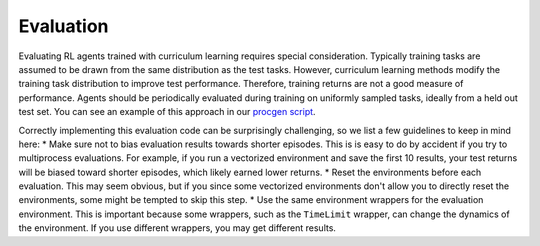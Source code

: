 Evaluation
==========

Evaluating RL agents trained with curriculum learning requires special consideration. Typically training tasks are assumed to be drawn from the same distribution as the test tasks. However, curriculum learning methods modify the training task distribution to improve test performance. Therefore, training returns are not a good measure of performance. Agents should be periodically evaluated during training on uniformly sampled tasks, ideally from a held out test set. You can see an example of this approach in our `procgen script <https://github.com/RyanNavillus/Syllabus/tree/main/syllabus/examples>`_.

Correctly implementing this evaluation code can be surprisingly challenging, so we list a few guidelines to keep in mind here:
* Make sure not to bias evaluation results towards shorter episodes. This is is easy to do by accident if you try to multiprocess evaluations. For example, if you run a vectorized environment and save the first 10 results, your test returns will be biased toward shorter episodes, which likely earned lower returns.
* Reset the environments before each evaluation. This may seem obvious, but if you since some vectorized environments don't allow you to directly reset the environments, some might be tempted to skip this step.
* Use the same environment wrappers for the evaluation environment. This is important because some wrappers, such as the ``TimeLimit`` wrapper, can change the dynamics of the environment. If you use different wrappers, you may get different results.